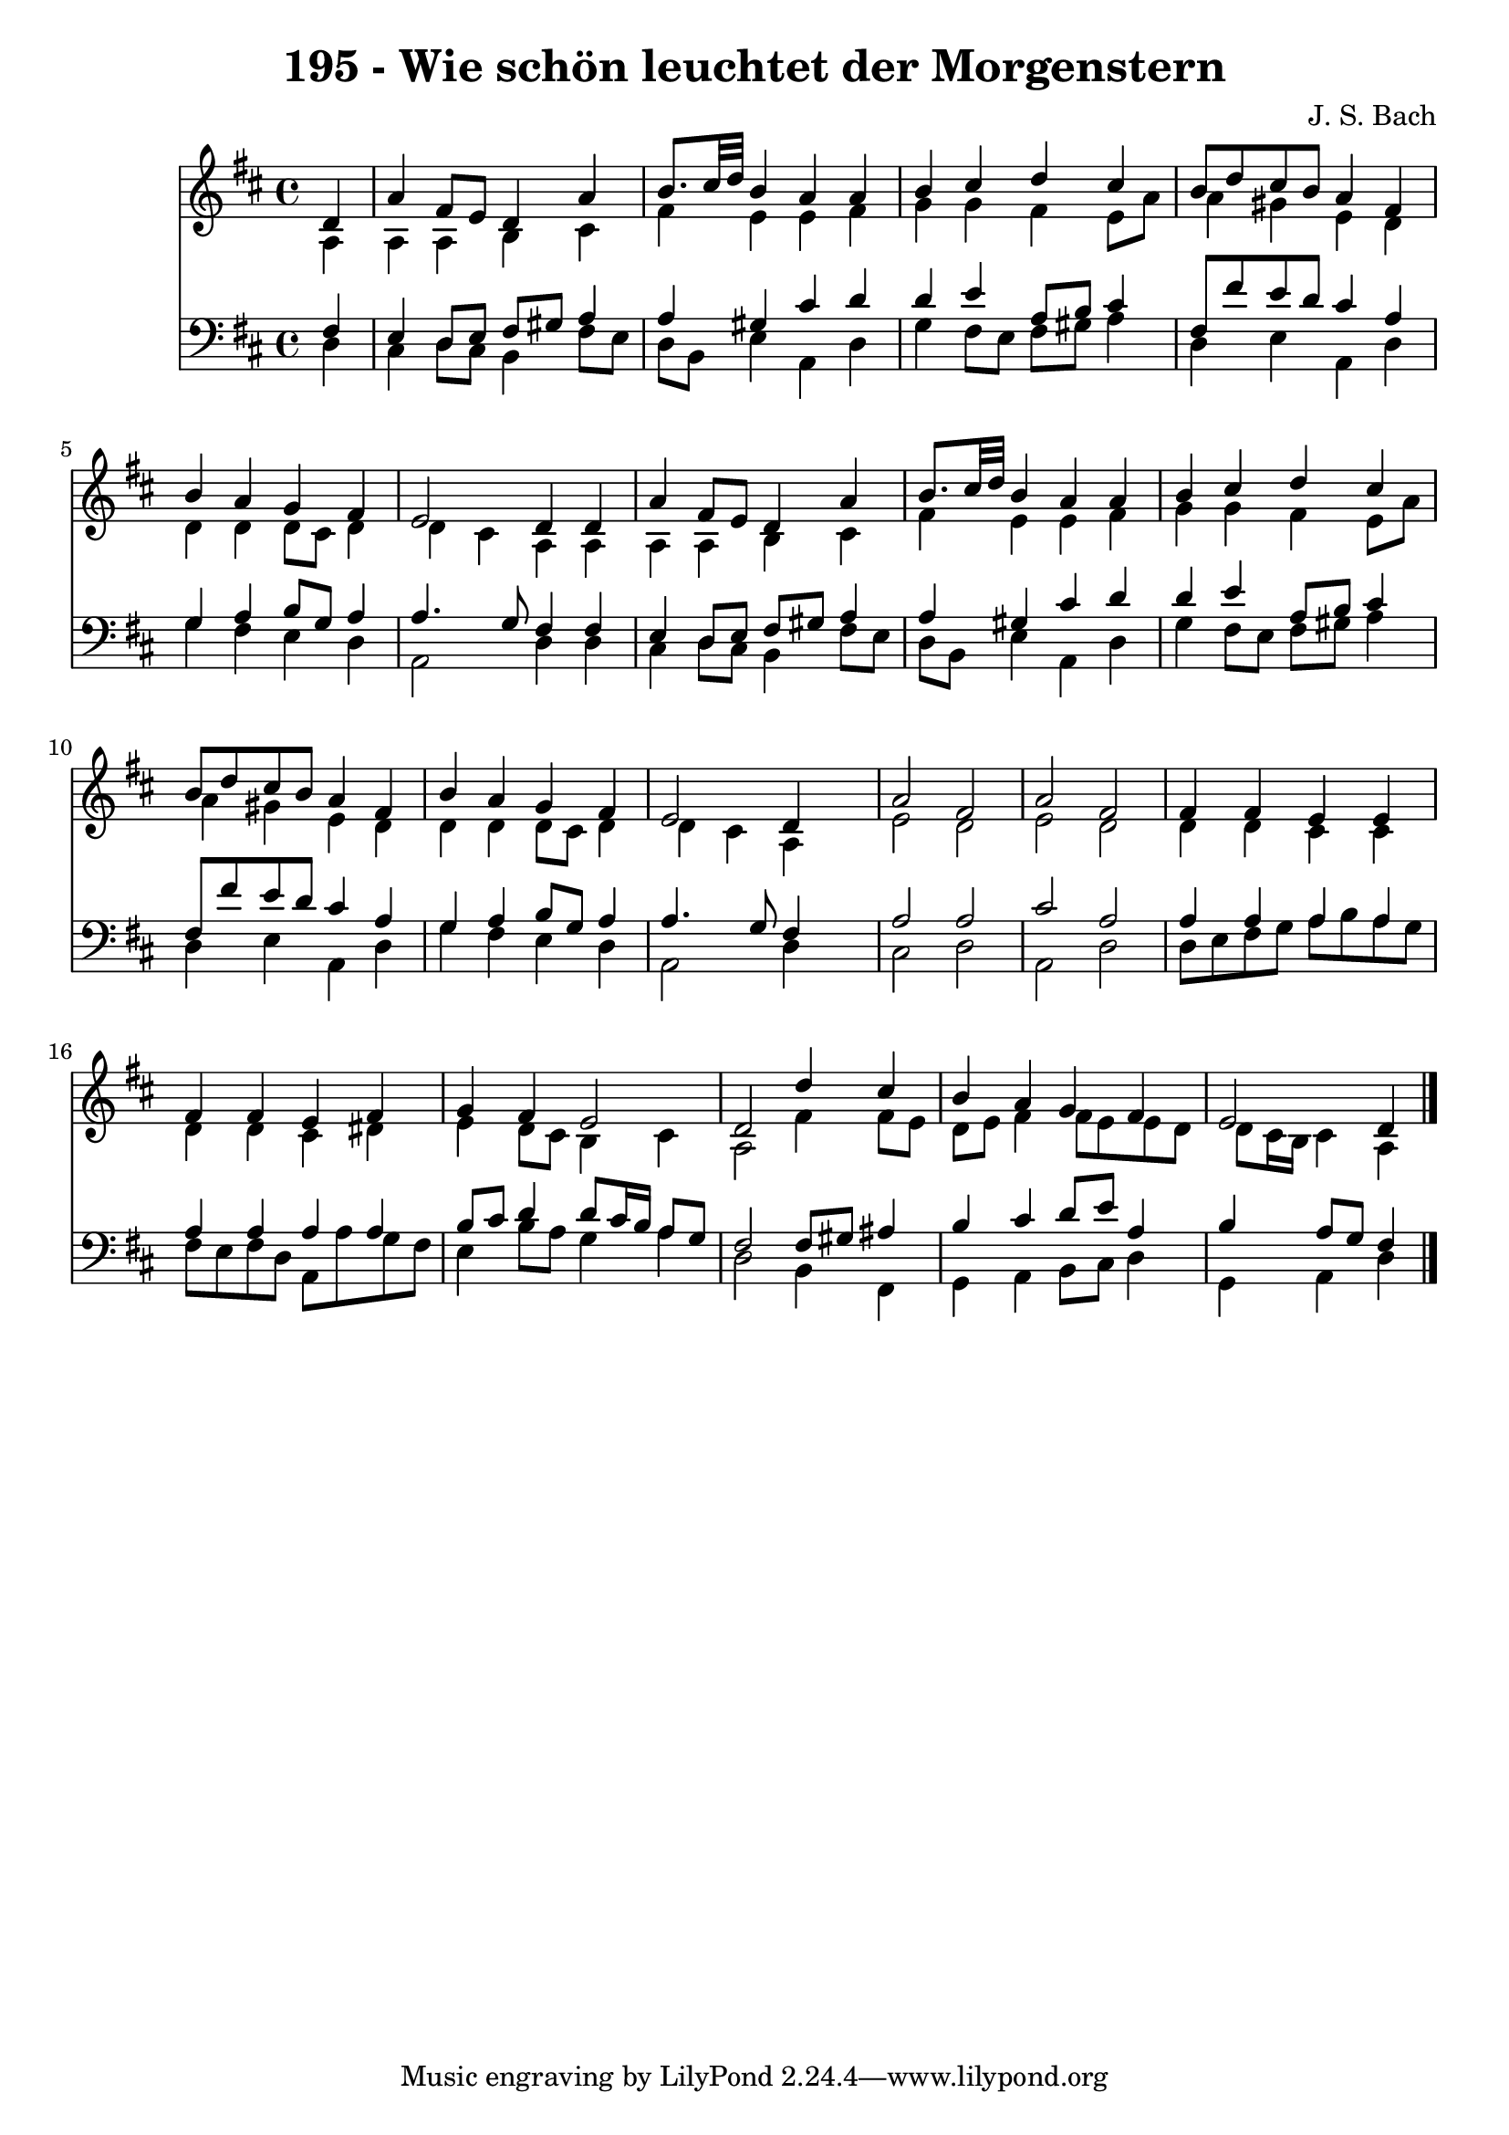 
\version "2.10.33"

\header {
  title = "195 - Wie schön leuchtet der Morgenstern"
  composer = "J. S. Bach"
}

global =  {
  \time 4/4 
  \key d \major
}

soprano = \relative c {
  \partial 4 d'4 
  a' fis8 e d4 a' 
  b8. cis32 d b4 a a 
  b cis d cis 
  b8 d cis b a4 fis 
  b a g fis 
  e2 d4 d 
  a' fis8 e d4 a' 
  b8. cis32 d b4 a a 
  b cis d cis 
  b8 d cis b a4 fis 
  b a g fis 
  e2 d4 s4 
  a'2 fis 
  a fis 
  fis4 fis e e 
  fis fis e fis 
  g fis e2 
  d d'4 cis 
  b a g fis 
  e2 d4 
}


alto = \relative c {
  \partial 4 a'4 
  a a b cis 
  fis e e fis 
  g g fis e8 a 
  a4 gis e d 
  d d d8 cis d4 
  d cis a a 
  a a b cis 
  fis e e fis 
  g g fis e8 a 
  a4 gis e d 
  d d d8 cis d4 
  d cis a s4 
  e'2 d 
  e d 
  d4 d cis cis 
  d d cis dis 
  e d8 cis b4 cis 
  a2 fis'4 fis8 e 
  d e fis4 fis8 e e d 
  d cis16 b cis4 a 
}


tenor = \relative c {
  \partial 4 fis4 
  e d8 e fis gis a4 
  a gis cis d 
  d e a,8 b cis4 
  fis,8 fis' e d cis4 a 
  g a b8 g a4 
  a4. g8 fis4 fis 
  e d8 e fis gis a4 
  a gis cis d 
  d e a,8 b cis4 
  fis,8 fis' e d cis4 a 
  g a b8 g a4 
  a4. g8 fis4 s4 
  a2 a 
  cis a 
  a4 a a a 
  a a a a 
  b8 cis d4 d8 cis16 b a8 g 
  fis2 fis8 gis ais4 
  b cis d8 e a,4 
  b a8 g fis4 
}


baixo = \relative c {
  \partial 4 d4 
  cis d8 cis b4 fis'8 e 
  d b e4 a, d 
  g fis8 e fis gis a4 
  d, e a, d 
  g fis e d 
  a2 d4 d 
  cis d8 cis b4 fis'8 e 
  d b e4 a, d 
  g fis8 e fis gis a4 
  d, e a, d 
  g fis e d 
  a2 d4 s4 
  cis2 d 
  a d 
  d8 e fis g a b a g 
  fis e fis d a a' g fis 
  e4 b'8 a g4 a 
  d,2 b4 fis 
  g a b8 cis d4 
  g, a d 
}


\score {
  <<
    \new Staff {
      <<
        \global
        \new Voice = "1" { \voiceOne \soprano }
        \new Voice = "2" { \voiceTwo \alto }
      >>
    }
    \new Staff {
      <<
        \global
        \clef "bass"
        \new Voice = "1" {\voiceOne \tenor }
        \new Voice = "2" { \voiceTwo \baixo \bar "|."}
      >>
    }
  >>
}
